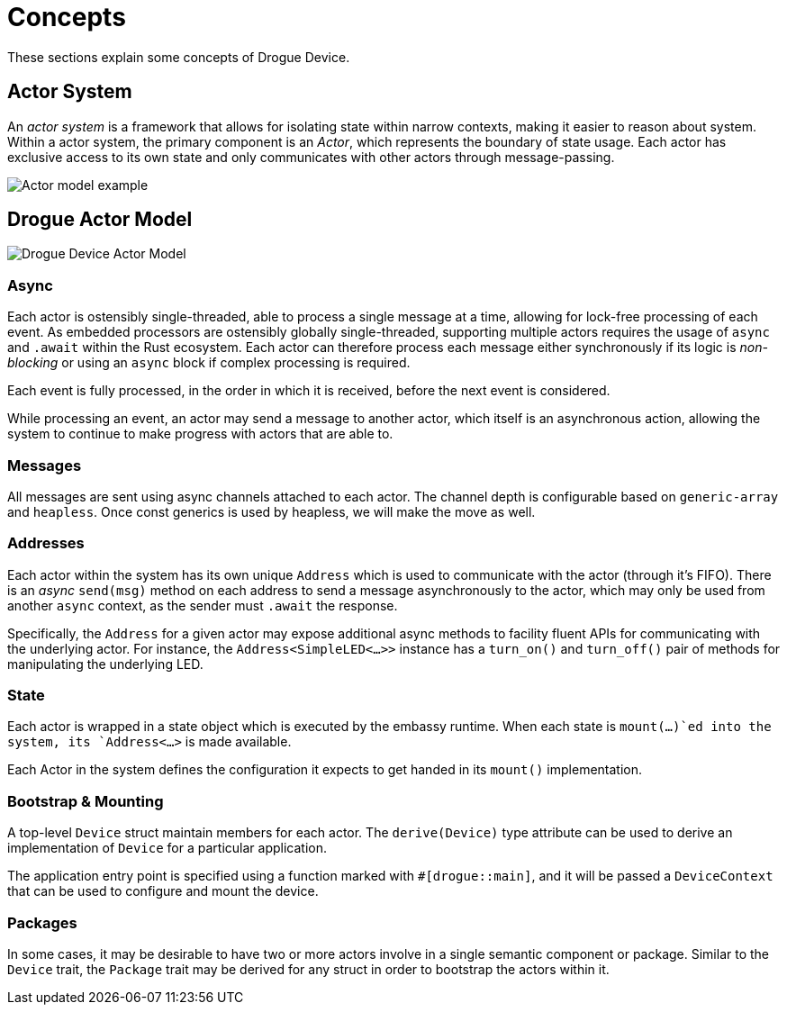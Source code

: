 = Concepts

These sections explain some concepts of Drogue Device.

== Actor System

An _actor system_ is a framework that allows for isolating state within narrow contexts, making it easier to reason about system.
Within a actor system, the primary component is an _Actor_, which represents the boundary of state usage.
Each actor has exclusive access to its own state and only communicates with other actors through message-passing.

image::actor-model.png[Actor model example]

== Drogue Actor Model

image::drogue-device-actor-model.png[Drogue Device Actor Model]

=== Async

Each actor is ostensibly single-threaded, able to process a single message at a time, allowing for lock-free processing of each event.
As embedded processors are ostensibly globally single-threaded, supporting multiple actors requires the usage of `async` and `.await` within the Rust ecosystem.
Each actor can therefore process each message either synchronously if its logic is _non-blocking_ or using an `async` block if complex processing is required.

Each event is fully processed, in the order in which it is received, before the next event is considered.

While processing an event, an actor may send a message to another actor, which itself is an asynchronous action, allowing the system to continue to make progress with actors that are able to.

=== Messages

All messages are sent using async channels attached to each actor. The channel depth is configurable based on `generic-array` and `heapless`. Once const generics is used by heapless, we will
make the move as well.

=== Addresses

Each actor within the system has its own unique `Address` which is used to communicate with the actor (through it's FIFO). 
There is an _async_ `send(msg)` method on each address to send a message asynchronously to the actor, which may only be used from another `async` context, as the sender must `.await` the response.

Specifically, the `Address` for a given actor may expose additional async methods to facility fluent APIs for communicating with the underlying actor.
For instance, the `Address<SimpleLED<...>>` instance has a `turn_on()` and `turn_off()` pair of methods for manipulating the underlying LED.

=== State

Each actor is wrapped in a state object which is executed by the embassy runtime. When each state is `mount(...)`ed into the system, its `Address<...>` is made available.

Each Actor in the system defines the configuration it expects to get handed in its `mount()` implementation.

=== Bootstrap & Mounting

A top-level `Device` struct maintain members for each actor. The `derive(Device)` type attribute can be used to derive an implementation of `Device` for a particular application.

The application entry point is specified using a function marked with `#[drogue::main]`, and it will be passed a `DeviceContext` that can be used to configure and mount the device.

=== Packages

In some cases, it may be desirable to have two or more actors involve in a single semantic component or package. Similar to the `Device` trait, the `Package` trait may be derived for any struct in order to bootstrap the actors within it.